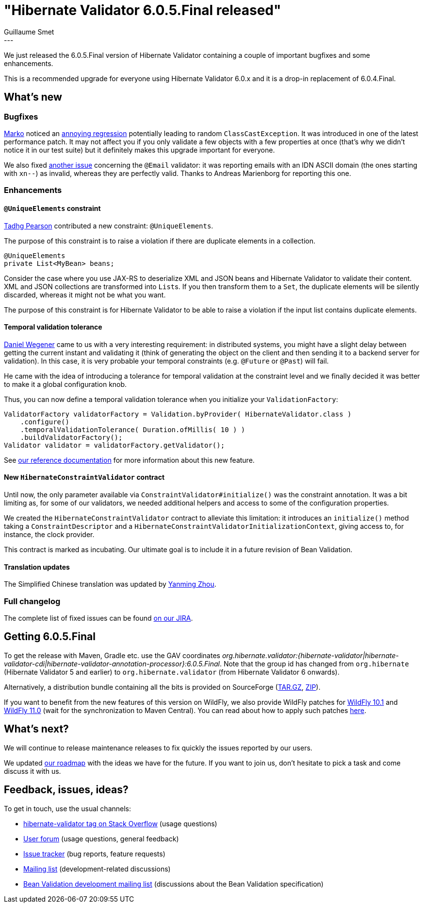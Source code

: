 = "Hibernate Validator 6.0.5.Final released"
Guillaume Smet
:awestruct-tags: [ "Hibernate Validator", "Releases" ]
:awestruct-layout: blog-post
:released-version: 6.0.5.Final
---

We just released the 6.0.5.Final version of Hibernate Validator containing a couple of important bugfixes and some enhancements.

This is a recommended upgrade for everyone using Hibernate Validator 6.0.x and it is a drop-in replacement of 6.0.4.Final.

== What's new

=== Bugfixes

https://github.com/marko-bekhta[Marko] noticed an https://hibernate.atlassian.net/browse/HV-1520[annoying regression] potentially leading to random `ClassCastException`. It was introduced in one of the latest performance patch. It may not affect you if you only validate a few objects with a few properties at once (that's why we didn't notice it in our test suite) but it definitely makes this upgrade important for everyone.

We also fixed https://hibernate.atlassian.net/browse/HV-1516[another issue] concerning the `@Email` validator: it was reporting emails with an IDN ASCII domain (the ones starting with `xn--`) as invalid, whereas they are perfectly valid. Thanks to Andreas Marienborg for reporting this one.

=== Enhancements

==== `@UniqueElements` constraint

https://github.com/tadhgpearson[Tadhg Pearson] contributed a new constraint: `@UniqueElements`.

The purpose of this constraint is to raise a violation if there are duplicate elements in a collection.

[source, JAVA]
----
@UniqueElements
private List<MyBean> beans;
----

Consider the case where you use JAX-RS to deserialize XML and JSON beans and Hibernate Validator to validate their content.
XML and JSON collections are transformed into ``List``s.
If you then transform them to a `Set`, the duplicate elements will be silently discarded, whereas it might not be what you want.

The purpose of this constraint is for Hibernate Validator to be able to raise a violation if the input list contains duplicate elements.

==== Temporal validation tolerance

https://github.com/danielwegener[Daniel Wegener] came to us with a very interesting requirement: in distributed systems, you might have a slight delay between getting the current instant and validating it (think of generating the object on the client and then sending it to a backend server for validation). In this case, it is very probable your temporal constraints (e.g. `@Future` or `@Past`) will fail.

He came with the idea of introducing a tolerance for temporal validation at the constraint level and we finally decided it was better to make it a global configuration knob.

Thus, you can now define a temporal validation tolerance when you initialize your `ValidationFactory`:

[source, JAVA]
----
ValidatorFactory validatorFactory = Validation.byProvider( HibernateValidator.class )
    .configure()
    .temporalValidationTolerance( Duration.ofMillis( 10 ) )
    .buildValidatorFactory();
Validator validator = validatorFactory.getValidator();
----

See https://docs.jboss.org/hibernate/stable/validator/reference/en-US/html_single/#section-clock-provider[our reference documentation] for more information about this new feature.

==== New `HibernateConstraintValidator` contract

Until now, the only parameter available via `ConstraintValidator#initialize()` was the constraint annotation.
It was a bit limiting as, for some of our validators, we needed additional helpers and access to some of the configuration properties.

We created the `HibernateConstraintValidator` contract to alleviate this limitation: it introduces an `initialize()` method taking a `ConstraintDescriptor` and a `HibernateConstraintValidatorInitializationContext`, giving access to, for instance, the clock provider.

This contract is marked as incubating. Our ultimate goal is to include it in a future revision of Bean Validation.

==== Translation updates

The Simplified Chinese translation was updated by https://github.com/quaff[Yanming Zhou].

=== Full changelog

The complete list of fixed issues can be found https://hibernate.atlassian.net/issues/?jql=project%20%3D%20HV%20AND%20fixVersion%20%3D%20{released-version}%20order%20by%20created%20DESC[on our JIRA].

== Getting {released-version}

To get the release with Maven, Gradle etc. use the GAV coordinates _org.hibernate.validator:{hibernate-validator|hibernate-validator-cdi|hibernate-validator-annotation-processor}:{released-version}_. Note that the group id has changed from `org.hibernate` (Hibernate Validator 5 and earlier) to `org.hibernate.validator` (from Hibernate Validator 6 onwards).

Alternatively, a distribution bundle containing all the bits is provided on SourceForge (http://sourceforge.net/projects/hibernate/files/hibernate-validator/{released-version}/hibernate-validator-{released-version}-dist.tar.gz/download[TAR.GZ], http://sourceforge.net/projects/hibernate/files/hibernate-validator/{released-version}/hibernate-validator-{released-version}-dist.zip/download[ZIP]).

If you want to benefit from the new features of this version on WildFly, we also provide WildFly patches for http://search.maven.org/remotecontent?filepath=org/hibernate/validator/hibernate-validator-modules/{released-version}/hibernate-validator-modules-{released-version}-wildfly-10.1.0.Final-patch.zip[WildFly 10.1] and http://search.maven.org/remotecontent?filepath=org/hibernate/validator/hibernate-validator-modules/{released-version}/hibernate-validator-modules-{released-version}-wildfly-11.0.0.Final-patch.zip[WildFly 11.0] (wait for the synchronization to Maven Central). You can read about how to apply such patches https://docs.jboss.org/hibernate/stable/validator/reference/en-US/html_single/#_updating_hibernate_validator_in_wildfly[here].

== What's next?

We will continue to release maintenance releases to fix quickly the issues reported by our users.

We updated http://hibernate.org/validator/roadmap/[our roadmap] with the ideas we have for the future. If you want to join us, don't hesitate to pick a task and come discuss it with us.

== Feedback, issues, ideas?

To get in touch, use the usual channels:

* http://stackoverflow.com/questions/tagged/hibernate-validator[hibernate-validator tag on Stack Overflow] (usage questions)
* https://forum.hibernate.org/viewforum.php?f=31[User forum] (usage questions, general feedback)
* https://hibernate.atlassian.net/browse/HV[Issue tracker] (bug reports, feature requests)
* http://lists.jboss.org/pipermail/hibernate-dev/[Mailing list] (development-related discussions)
* http://lists.jboss.org/pipermail/beanvalidation-dev/[Bean Validation development mailing list] (discussions about the Bean Validation specification)

